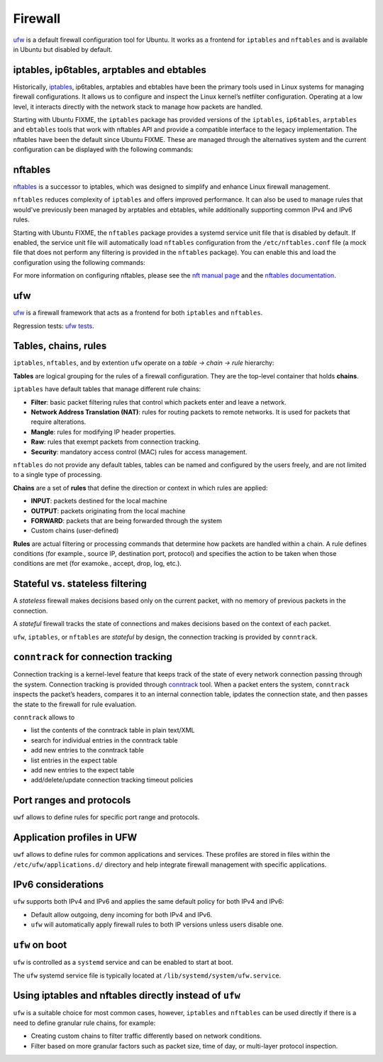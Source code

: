 Firewall
========

.. tab-set::

    .. tab-item:: 24.04

        ufw 0.36.2-6 

    .. tab-item:: 24.04

        ufw  0.36.2-6

    .. tab-item:: 22.04

        ufw 0.36.1-4 

    .. tab-item:: 20.04

        ufw 0.36-6 

    .. tab-item:: 18.04
        
        ufw 0.36-0ubuntu0.18.04.1 
    
    .. tab-item:: 16.04

        ufw 0.35-0ubuntu2   

    .. tab-item:: 14.04

        ufw 0.34~rc-0ubuntu2 


`ufw <https://help.ubuntu.com/community/UFW>`_ is a default firewall configuration tool for Ubuntu. It works as a frontend for ``iptables`` and ``nftables`` and is available in Ubuntu but disabled by default. 

iptables, ip6tables, arptables and ebtables
-------------------------------------------

Historically, `iptables <https://netfilter.org/projects/iptables/index.html>`_, ip6tables, arptables and ebtables have been the primary tools used in Linux systems for managing firewall configurations. It allows us to configure and inspect the Linux kernel’s netfilter configuration. Operating at a low level, it interacts directly with the network stack to manage how packets are handled.

Starting with Ubuntu FIXME, the ``iptables`` package has provided versions of the ``iptables``, ``ip6tables``, ``arptables`` and ``ebtables`` tools that work with nftables API and provide a compatible interface to the legacy implementation. The nftables have been the default since Ubuntu FIXME. These are managed through the alternatives system and the current configuration can be displayed with the following commands:

.. code-block:: bash
    update-alternatives --display iptables
    update-alternatives --display ip6tables
    update-alternatives --display arptables
    update-alternatives --display ebtables


nftables
--------

`nftables <https://www.nftables.org/projects/nftables/index.html>`_ is a successor to iptables, which was designed to simplify and enhance Linux firewall management. 

``nftables`` reduces complexity of ``iptables`` and offers improved performance. It can also be used to manage rules that would've previously been managed by arptables and ebtables, while additionally supporting common IPv4 and IPv6 rules.

Starting with Ubuntu FIXME, the ``nftables`` package provides a systemd service unit file that is disabled by default. If enabled, the service unit file will automatically load ``nftables`` configuration from the ``/etc/nftables.conf`` file (a mock file that does not perform any filtering is provided in the ``nftables`` package). You can enable this and load the configuration using the following commands:

.. code-block:: bash
    sudo systemctl enable nftables.service
    sudo systemctl start nftables.service

For more information on configuring nftables, please see the `nft manual page <https://manpages.ubuntu.com/manpages/man8/nft.8.html>`_ and the `nftables documentation <https://wiki.nftables.org/wiki-nftables/index.php/Main_Page>`_.

ufw
----
`ufw <https://help.ubuntu.com/community/UFW>`_ is a firewall framework that acts as a frontend for both ``iptables`` and ``nftables``.

Regression tests: `ufw tests <https://bazaar.launchpad.net/~jdstrand/ufw/trunk/files>`_.

Tables, chains, rules
----------------------

``iptables``, ``nftables``, and by extention ``ufw`` operate on a *table → chain → rule* hierarchy:

**Tables** are logical grouping for the rules of a firewall configuration. They are the top-level container that holds **chains**. 

``iptables`` have default tables that manage different rule chains:

* **Filter**: basic packet filtering rules that control which packets enter and leave a network. 

* **Network Address Translation (NAT)**: rules for routing packets to remote networks. It is used for packets that require alterations.

* **Mangle**: rules for modifying IP header properties.

* **Raw**: rules that exempt packets from connection tracking.

* **Security**: mandatory access control (MAC) rules for access management.

``nftables`` do not provide any default tables, tables can be named and configured by the users freely, and are not limited to a single type of processing.

**Chains** are a set of **rules** that define the direction or context in which rules are applied:

* **INPUT**: packets destined for the local machine

* **OUTPUT**: packets originating from the local machine

* **FORWARD**: packets that are being forwarded through the system

* Custom chains (user-defined)

**Rules** are actual filtering or processing commands that determine how packets are handled within a chain. A rule defines conditions (for example., source IP, destination port, protocol) and specifies the action to be taken when those conditions are met (for examoke., accept, drop, log, etc.).
        

Stateful vs. stateless filtering
--------------------------------

A *stateless* firewall makes decisions based only on the current packet, with no memory of previous packets in the connection.

A *stateful* firewall tracks the state of connections and makes decisions based on the context of each packet.

``ufw``, ``iptables``, or ``nftables`` are *stateful* by design, the connection tracking is provided by ``conntrack``.

``conntrack`` for connection tracking
--------------------------------------

Connection tracking is a kernel-level feature that keeps track of the state of every network connection passing through the system. Connection tracking is provided through `conntrack <https://conntrack-tools.netfilter.org/>`_ tool. When a packet enters the system, ``conntrack`` inspects the packet’s headers, compares it to an internal connection table, ipdates the connection state, and then passes the state to the firewall for rule evaluation.

``conntrack`` allows to 

* list the contents of the conntrack table in plain text/XML

* search for individual entries in the conntrack table

* add new entries to the conntrack table

* list entries in the expect table

* add new entries to the expect table
  
* add/delete/update connection tracking timeout policies

Port ranges and protocols   
-------------------------

``uwf`` allows to define rules for specific port range and protocols.

Application profiles in UFW
---------------------------

``uwf`` allows to define rules for common applications and services. These profiles are stored in files within the ``/etc/ufw/applications.d/`` directory and help integrate firewall management with specific applications.

IPv6 considerations
-------------------

``ufw`` supports both IPv4 and IPv6 and applies the same default policy for both IPv4 and IPv6:

* Default allow outgoing, deny incoming for both IPv4 and IPv6.

* ``ufw`` will automatically apply firewall rules to both IP versions unless users disable one.

``ufw`` on boot 
-----------------------------------------------------

``ufw`` is controlled as a ``systemd`` service and can be enabled to start at boot.

The ``ufw`` systemd service file is typically located at ``/lib/systemd/system/ufw.service``.

Using iptables and nftables directly instead of ``ufw``
-------------------------------------------------------

``ufw`` is a suitable choice for most common cases, however, ``iptables`` and ``nftables`` can be used directly if there is a need to define granular rule chains, for example:

* Creating custom chains to filter traffic differently based on network conditions.

* Filter based on more granular factors such as packet size, time of day, or multi-layer protocol inspection.


